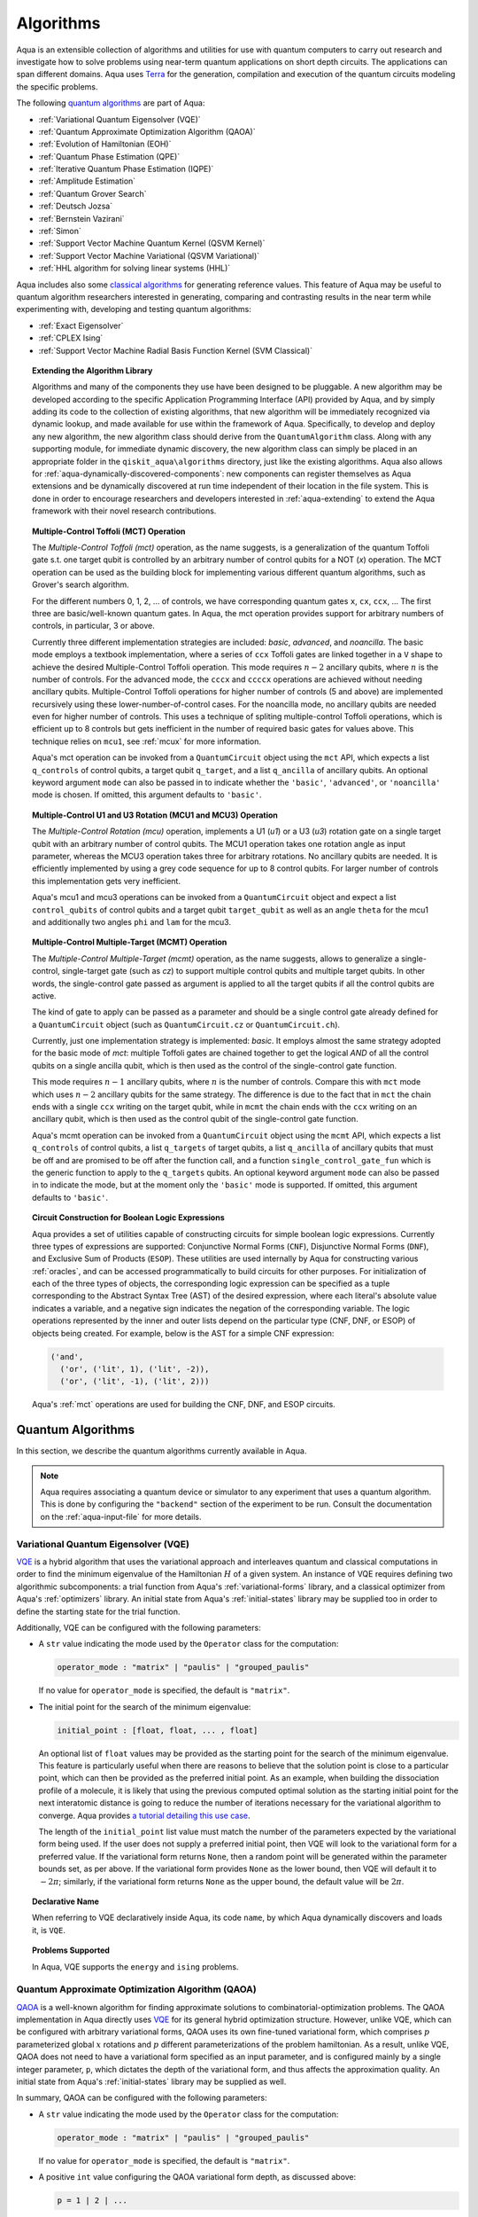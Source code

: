 .. _algorithms:

==========
Algorithms
==========

Aqua is an extensible collection of algorithms and utilities for use with quantum computers to
carry out research and investigate how to solve problems using near-term
quantum applications on short depth circuits. The applications can span
different domains. Aqua uses
`Terra <https://www.qiskit.org/terra>`__ for the generation, compilation and execution
of the quantum circuits modeling the specific problems.

The following `quantum algorithms <#quantum-algorithms>`__ are part of Aqua:

-  :ref:`Variational Quantum Eigensolver (VQE)`
-  :ref:`Quantum Approximate Optimization Algorithm (QAOA)`
-  :ref:`Evolution of Hamiltonian (EOH)`
-  :ref:`Quantum Phase Estimation (QPE)`
-  :ref:`Iterative Quantum Phase Estimation (IQPE)`
-  :ref:`Amplitude Estimation`
-  :ref:`Quantum Grover Search`
-  :ref:`Deutsch Jozsa`
-  :ref:`Bernstein Vazirani`
-  :ref:`Simon`
-  :ref:`Support Vector Machine Quantum Kernel (QSVM Kernel)`
-  :ref:`Support Vector Machine Variational (QSVM Variational)`
-  :ref:`HHL algorithm for solving linear systems (HHL)`

Aqua includes  also some `classical algorithms <#classical-reference-algorithms>`__
for generating reference values. This feature of Aqua may be
useful to quantum algorithm researchers interested in generating, comparing and contrasting
results in the near term while experimenting with, developing and testing
quantum algorithms:

-  :ref:`Exact Eigensolver`
-  :ref:`CPLEX Ising`
-  :ref:`Support Vector Machine Radial Basis Function Kernel (SVM Classical)`

.. topic:: Extending the Algorithm Library

    Algorithms and many of the components they use have been designed to be
    pluggable. A new algorithm may be developed according to the specific Application Programming Interface (API)
    provided by Aqua, and by simply adding its code to the collection of existing
    algorithms, that new algorithm  will be immediately recognized via dynamic lookup,
    and made available for use within the framework of Aqua.
    Specifically, to develop and deploy any new algorithm, the new algorithm class should derive from the ``QuantumAlgorithm`` class.
    Along with any supporting  module, for immediate dynamic discovery, the new algorithm class
    can simply be placed in an appropriate folder in the ``qiskit_aqua\algorithms`` directory, just like the
    existing algorithms.  Aqua also allows for
    :ref:`aqua-dynamically-discovered-components`: new components can register themselves
    as Aqua extensions and be dynamically discovered at run time independent of their
    location in the file system.
    This is done in order to encourage researchers and
    developers interested in
    :ref:`aqua-extending` to extend the Aqua framework with their novel research contributions.


.. seealso::

    Section :ref:`aqua-extending` provides more
    details on how to extend Aqua with new components.


.. _mct:

.. topic:: Multiple-Control Toffoli (MCT) Operation

    The *Multiple-Control Toffoli (mct)* operation, as the name suggests, is
    a generalization of the quantum Toffoli gate s.t. one target qubit is
    controlled by an arbitrary number of control qubits for a NOT (`x`) operation.
    The MCT operation can be used as the building block
    for implementing various different quantum algorithms, such as Grover's
    search algorithm.

    For the different numbers 0, 1, 2, … of controls, we have corresponding
    quantum gates ``x``, ``cx``, ``ccx``, ... The first three are basic/well-known
    quantum gates. In Aqua, the mct operation provides support for arbitrary
    numbers of controls, in particular, 3 or above.

    Currently three different implementation strategies are included: *basic*,
    *advanced*, and *noancilla*. The basic mode employs a textbook
    implementation, where a series of ``ccx`` Toffoli gates are linked
    together in a ``V`` shape to achieve the desired Multiple-Control Toffoli
    operation. This mode requires :math:`n-2` ancillary qubits, where
    :math:`n` is the number of controls. For the advanced mode, the ``cccx``
    and ``ccccx`` operations are achieved without needing ancillary
    qubits. Multiple-Control Toffoli operations for higher
    number of controls (5 and above) are implemented recursively using these
    lower-number-of-control cases. For the noancilla mode, no ancillary
    qubits are needed even for higher number of controls. This uses a
    technique of spliting multiple-control Toffoli operations, which is
    efficient up to 8 controls but gets inefficient in the number of required
    basic gates for values above. This technique relies on ``mcu1``, see
    :ref:`mcux` for more information.

    Aqua's mct operation can be invoked from a ``QuantumCircuit`` object
    using the ``mct`` API, which expects a list ``q_controls`` of control qubits,
    a target qubit ``q_target``, and a list ``q_ancilla`` of ancillary qubits.
    An optional keyword argument ``mode`` can also be passed in to indicate
    whether the ``'basic'``, ``'advanced'``, or ``'noancilla'`` mode is chosen.
    If omitted, this argument defaults to ``'basic'``.


.. _mcux:

.. topic:: Multiple-Control U1 and U3 Rotation (MCU1 and MCU3) Operation

    The *Multiple-Control Rotation (mcu)* operation, implements a U1 (`u1`)
    or a U3 (`u3`) rotation gate on a single target qubit with an arbitrary
    number of control qubits. The MCU1 operation takes one rotation angle
    as input parameter, whereas the MCU3 operation takes three for arbitrary
    rotations. No ancillary qubits are needed. It is efficiently implemented
    by using a grey code sequence for up to 8 control qubits. For larger
    number of controls this implementation gets very inefficient.

    Aqua's mcu1 and mcu3 operations can be invoked from a ``QuantumCircuit``
    object and expect a list ``control_qubits`` of control qubits and a target
    qubit ``target_qubit`` as well as an angle ``theta`` for the mcu1 and
    additionally two angles ``phi`` and ``lam`` for the mcu3.


.. _mcmt:

.. topic:: Multiple-Control Multiple-Target (MCMT) Operation

    The *Multiple-Control Multiple-Target (mcmt)* operation, as the name suggests,
    allows to generalize a single-control, single-target gate (such as `cz`) to
    support multiple control qubits and multiple target qubits.
    In other words, the single-control gate passed as argument is applied to all
    the target qubits if all the control qubits are active.

    The kind of gate to apply can be passed as a parameter and should be a single
    control gate already defined for a ``QuantumCircuit`` object (such as
    ``QuantumCircuit.cz`` or ``QuantumCircuit.ch``).

    Currently, just one implementation strategy is implemented: *basic*. It
    employs almost the same strategy adopted for the basic mode of `mct`:
    multiple Toffoli gates are chained together to get the logical `AND` of
    all the control qubits on a single ancilla qubit, which is then used as the
    control of the single-control gate function.

    This mode requires :math:`n-1` ancillary qubits, where :math:`n` is the
    number of controls. Compare this with ``mct`` mode which uses :math:`n-2`
    ancillary qubits for the same strategy. The difference is due to the fact
    that in ``mct`` the chain ends with a single ``ccx`` writing on the target
    qubit, while in ``mcmt`` the chain ends with the ``ccx`` writing on an
    ancillary qubit, which is then used as the control qubit of the single-control
    gate function.

    Aqua's mcmt operation can be invoked from a ``QuantumCircuit`` object
    using the ``mcmt`` API, which expects a list ``q_controls`` of control qubits,
    a list ``q_targets`` of target qubits, a list ``q_ancilla`` of ancillary qubits
    that must be off and are promised to be off after the function call, and a
    function ``single_control_gate_fun`` which is the generic function to
    apply to the ``q_targets`` qubits. An optional keyword argument ``mode`` can
    also be passed in to indicate the mode, but at the moment only the ``'basic'``
    mode is supported. If omitted, this argument defaults to ``'basic'``.


.. _boolean_logic_expr:

.. topic:: Circuit Construction for Boolean Logic Expressions

    Aqua provides a set of utilities
    capable of constructing circuits
    for simple boolean logic expressions.
    Currently three types of expressions are supported:
    Conjunctive Normal Forms (``CNF``), Disjunctive Normal Forms (``DNF``), and
    Exclusive Sum of Products (``ESOP``).
    These utilities are used internally by Aqua
    for constructing various :ref:`oracles`,
    and can be accessed programmatically to build circuits for other purposes.
    For initialization of each of the three types of objects,
    the corresponding logic expression
    can be specified as a tuple corresponding to the Abstract Syntax Tree (AST)
    of the desired expression,
    where each literal's absolute value indicates a variable,
    and a negative sign indicates the negation of the corresponding variable.
    The logic operations represented by the inner and outer lists
    depend on the particular type (CNF, DNF, or ESOP) of objects being created.
    For example, below is the AST for a simple CNF expression:

    .. code:: python

      ('and',
        ('or', ('lit', 1), ('lit', -2)),
        ('or', ('lit', -1), ('lit', 2)))

    Aqua's :ref:`mct` operations are used
    for building the CNF, DNF, and ESOP circuits.


.. _quantum-algorithms:

------------------
Quantum Algorithms
------------------

In this section, we describe the quantum algorithms currently available in Aqua.

.. note::

    Aqua requires associating a quantum device or simulator to any experiment that uses a quantum
    algorithm.  This is done by configuring the ``"backend"`` section of the experiment to be run.
    Consult the documentation on the :ref:`aqua-input-file` for more details.

.. _vqe:

^^^^^^^^^^^^^^^^^^^^^^^^^^^^^^^^^^^^^
Variational Quantum Eigensolver (VQE)
^^^^^^^^^^^^^^^^^^^^^^^^^^^^^^^^^^^^^

`VQE <https://arxiv.org/abs/1304.3061>`__ is a hybrid algorithm that uses
the variational approach and interleaves quantum and classical computations in order to find
the minimum eigenvalue of the Hamiltonian :math:`H` of a given system.
An instance of VQE requires defining two algorithmic subcomponents:
a trial function from Aqua's :ref:`variational-forms` library, and a classical optimizer
from Aqua's :ref:`optimizers` library.  An initial state from Aqua's
:ref:`initial-states` library may be supplied too in order to
define the starting state for the trial function.

.. seealso::

    Refer to the documentation of :ref:`variational-forms`, :ref:`optimizers`
    and :ref:`initial-states` for more details.

Additionally, VQE can be configured with the following parameters:

-  A ``str`` value indicating the mode used by the ``Operator`` class for the computation:

   .. code:: python

       operator_mode : "matrix" | "paulis" | "grouped_paulis"

   If no value for ``operator_mode`` is specified, the default is ``"matrix"``.

-  The initial point for the search of the minimum eigenvalue:

   .. code:: python

       initial_point : [float, float, ... , float]

   An optional list of ``float`` values  may be provided as the starting point for the search of the minimum eigenvalue.
   This feature is particularly useful when there are reasons to believe that the
   solution point is close to a particular point, which can then be provided as the preferred initial point.  As an example,
   when building the dissociation profile of a molecule, it is likely that
   using the previous computed optimal solution as the starting initial point for the next interatomic distance is going
   to reduce the number of iterations necessary for the variational algorithm to converge.  Aqua provides
   `a tutorial detailing this use case <https://github.com/Qiskit/aqua-tutorials/blob/master/chemistry/h2_vqe_initial_point.ipynb>`__.

   The length of the ``initial_point`` list value must match the number of the parameters expected by the variational form being used.
   If the user does not supply a preferred initial point, then VQE will look to the variational form for a preferred value.
   If the variational form returns ``None``,
   then a random point will be generated within the parameter bounds set, as per above.
   If the variational form provides ``None`` as the lower bound, then VQE
   will default it to :math:`-2\pi`; similarly, if the variational form returns ``None`` as the upper bound, the default value will be :math:`2\pi`.


.. topic:: Declarative Name

   When referring to VQE declaratively inside Aqua, its code ``name``, by which Aqua dynamically discovers and loads it,
   is ``VQE``.

.. topic:: Problems Supported

   In Aqua, VQE supports the ``energy`` and ``ising`` problems.

.. _qaoa:

^^^^^^^^^^^^^^^^^^^^^^^^^^^^^^^^^^^^^^^^^^^^^^^^^
Quantum Approximate Optimization Algorithm (QAOA)
^^^^^^^^^^^^^^^^^^^^^^^^^^^^^^^^^^^^^^^^^^^^^^^^^

`QAOA <https://arxiv.org/abs/1411.4028>`__ is a well-known algorithm for finding approximate
solutions to combinatorial-optimization problems.
The QAOA implementation in Aqua directly uses `VQE <#variational-quantum-eigensolver-vqe>`__ for
its general hybrid optimization structure.
However, unlike VQE, which can be configured with arbitrary variational forms,
QAOA uses its own fine-tuned variational form, which comprises :math:`p` parameterized global
:math:`x` rotations and :math:`p` different parameterizations of the problem hamiltonian.
As a result, unlike VQE, QAOA does not need to have a variational form specified as an input
parameter, and is configured mainly by a single integer parameter, ``p``,
which dictates the depth of the variational form, and thus affects the approximation quality.
An initial state from Aqua's :ref:`initial-states` library may be supplied as well.


.. seealso::

    Consult the documentation on :ref:`optimizers` and :ref:`initial-states` for more details.

In summary, QAOA can be configured with the following parameters:

-  A ``str`` value indicating the mode used by the ``Operator`` class for the computation:

   .. code:: python

       operator_mode : "matrix" | "paulis" | "grouped_paulis"

   If no value for ``operator_mode`` is specified, the default is ``"matrix"``.

-  A positive ``int`` value configuring the QAOA variational form depth, as discussed above:

   .. code:: python

       p = 1 | 2 | ...

   This has to be a positive ``int`` value.  The default is ``1``.

-  The initial point for the search of the minimum eigenvalue:

   .. code:: python

       initial_point : [float, float, ... , float]

   An optional list of :math:`2p` ``float`` values  may be provided as the starting ``beta`` and ``gamma`` parameters
   (as identically named in the original `QAOA paper <https://arxiv.org/abs/1411.4028>`__) for the QAOA variational form.
   If such list is not provided, QAOA will simply start with the all-zero vector.

   An optional ``Operator`` may be provided as a custom mixer Hamiltonian. This allows, as discussed in `this paper
   <https://doi.org/10.1103/PhysRevApplied.5.034007>` for quantum annealing, and in `this paper
   <https://arxiv.org/abs/1709.03489>` for QAOA, to run constrained optimization problems where the mixer constrains
   the evolution to a feasible subspace of the full Hilbert space.

Similar to VQE, an optimizer may also be specified.

.. topic:: Declarative Name

   When referring to QAOA declaratively inside Aqua, its code ``name``,
   by which Aqua dynamically discovers and loads it,
   is ``QAOA.Variational``.

.. topic:: Problems Supported

   In Aqua, QAOA supports the ``ising`` problem.

.. _dynamics:

^^^^^^^^^^^^^^^^^^^^^^^^^^^^^^
Evolution of Hamiltonian (EOH)
^^^^^^^^^^^^^^^^^^^^^^^^^^^^^^

EOH provides the lower-level building blocks for simulating
universal quantum systems. For any given quantum system that can be
decomposed into local interactions (for example, a global hamiltonian as
the weighted sum of several Pauli spin operators), the local
interactions can then be used to approximate the global quantum system
via, for example, Lloyd’s method or Trotter-Suzuki decomposition.

.. warning::

    This algorithm only supports the local state vector simulator.

EOH can be configured with the following parameter settings:

-  Evolution time:

   .. code:: python

       evo_time : float

   A ``float`` value is expected.  The minimum value is ``0.0``.  The default value is ``1.0``.

-  The evolution mode of the computation:

   .. code:: python

       evo_mode = "matrix" | "circuit"

   Two ``str`` values are permitted: ``"matrix"`` or ``"circuit"``, with ``"circuit"`` being the default.

-  The number of time slices:

   .. code:: python

       num_time_slices = 0 | 1 | ...

   This has to be a non-negative ``int`` value.  The default is ``1``.

-  The expansion mode:

   .. code:: python

       expansion_mode = "trotter" | "suzuki"

   Two ``str`` values are permitted: ``"trotter"`` (Lloyd's method) or ``"suzuki"`` (for Trotter-Suzuki expansion),
   with  ``"trotter"`` being the default one.

-  The expansion order:

   .. code:: python

       expansion_order = 1 | 2 | ...

   This parameter sets the Trotter-Suzuki expansion order.  A positive ``int`` value is expected.  The default value is ``2``.

.. topic:: Declarative Name

   When referring to EOH declaratively inside Aqua, its code ``name``, by which
   Aqua dynamically discovers and loads it, is ``EOH``.

.. topic:: Problems Supported

   In Aqua, EOH supports the ``eoh`` problem.

.. _qpe:

^^^^^^^^^^^^^^^^^^^^^^^^^^^^^^
Quantum Phase Estimation (QPE)
^^^^^^^^^^^^^^^^^^^^^^^^^^^^^^

QPE (also sometimes abbreviated
as PEA, for *Phase Estimation Algorithm*), takes two quantum registers, *control* and *target*,
where the control consists of several qubits initially put in uniform
superposition, and the target a set of qubits prepared in an eigenstate
(or, oftentimes, a guess of the eigenstate) of the unitary operator of
a quantum system. QPE then evolves the target under the control using
:ref:`Dynamics` on the unitary operator. The information of the
corresponding eigenvalue is then *kicked-back* into the phases of the
control register, which can then be deconvoluted by an Inverse Quantum
Fourier Transform (IQFT), and measured for read-out in binary decimal
format.  QPE also requires a reasonably good estimate of the eigen wave function
to start the process. For example, when estimating molecular ground energies,
the :ref:`Hartree-Fock` method could be used to provide such trial eigen wave
functions.

.. seealso::

    Consult the documentation on :ref:`iqfts` and :ref:`initial-states`
    for more details.

In addition to requiring an IQFT and an initial state as part of its
configuration, QPE also exposes the following parameter settings:

-  The number of time slices:

   .. code:: python

       num_time_slices = 0 | 1 | ...

   This has to be a non-negative ``int`` value.  The default value is ``1``.

-  The expansion mode:

   .. code:: python

       expansion_mode = "trotter" | "suzuki"

   Two ``str`` values are permitted: ``"trotter"`` (Lloyd's method) or ``"suzuki"``
   (for Trotter-Suzuki expansion),
   with  ``"trotter"`` being the default one.

-  The expansion order:

   .. code:: python

       expansion_order = 1 | 2 | ...

   This parameter sets the Trotter-Suzuki expansion order.  A positive ``int`` value is expected.
   The default value is ``2``.

-  The number of ancillae:

   .. code:: python

       num_ancillae = 1 | 2 | ...

   This parameter sets the number of ancillary qubits to be used by QPE.  A positive ``int``
   value is expected. The default value is ``1``.

.. topic:: Declarative Name

   When referring to QPE declaratively inside Aqua, its code ``name``, by which
   Aqua dynamically discovers and loads it, is ``QPE``.

.. topic:: Problems Supported

   In Aqua, QPE supports the ``energy`` problem.

.. _iqpe:

^^^^^^^^^^^^^^^^^^^^^^^^^^^^^^^^^^^^^^^^^
Iterative Quantum Phase Estimation (IQPE)
^^^^^^^^^^^^^^^^^^^^^^^^^^^^^^^^^^^^^^^^^

IQPE, as its name
suggests, iteratively computes the phase so as to require fewer qubits.
It takes in the same set of parameters as `QPE <#quantum-phase-estimation-qpe>`__, except
for the number of
ancillary qubits ``num_ancillae``, which is replaced by
``num_iterations`` (a positive ``int``, also defaulted to ``1``), and for the fact that an
Inverse Quantum Fourier Transform (IQFT) is not used for IQPE.

.. seealso::

    For more details, please see `arXiv:quant-ph/0610214 <https://arxiv.org/abs/quant-ph/0610214>`__.

.. topic:: Declarative Name

    When referring to IQPE declaratively inside Aqua, its code ``name``, by which
    Aqua dynamically discovers and loads it, is ``IQPE``.

.. topic:: Problems Supported

    In Aqua, IQPE supports the ``energy`` problem.


.. _ae:

^^^^^^^^^^^^^^^^^^^^
Amplitude Estimation
^^^^^^^^^^^^^^^^^^^^

*Amplitude Estimation* is a derivative of -  :ref:`Quantum Phase Estimation (QPE)`
applied to a particular operator :math:`A`.
:math:`A` is assumed to operate on :math:`n + 1` qubits (plus possible ancillary qubits)
where the :math:`n` qubits represent the uncertainty (in the form of a random distribution from the
:ref:`random-distributions` library)
and the last qubit, called the *objective qubit*, is used to represent the normalized objective
value as its amplitude.
In other words,
:math:`A` is constructed such that the probability of measuring a '1' in the objective qubit is
equal to the
value of interest.

.. seealso::

    Consult the documentation on -  :ref:`Quantum Phase Estimation (QPE)` for more details.
    Also, see `arXiv:1806.06893 <https://arxiv.org/abs/1806.06893>`_ for more details on Amplitude Estimation
    as well as its applications on finance problems.

In addition to relying on a ``QPE`` component
for building the Quantum Phase Estimation circuit,
in order to be properly constructed, an ``AmplitudeEstimation`` algorithm object
expects the following inputs:

-  The number of evaluation qubits:

   .. code:: python

       num_eval_qubits = 1 | 2 | ...

   This has to be a positive ``int`` value.

-  The uncertainty problem:

   .. code:: python

       a_factory

   A ``CircuitFactory`` object that represents the uncertainty problem, i.e., the :math:`A`
   operator mentioned above.

-  The optional problem unitary:

   .. code:: python

       q_factory

   An optional ``CircuitFactory`` object that represents the problem unitary,
   which, if left unspecified, will be automatically constructed from the ``a_factory``.

-  The Inverse Quantum Fourier Transform component:

   .. code:: python

       iqft

   The Inverse Quantum Fourier Transform pluggable component
   that's to be used to configure the ``PhaseEstimation`` component.
   The standard iqft will be used by default if left None.

.. topic:: Declarative Name

   When referring to Amplitude Estimation declaratively inside Aqua, its code ``name``, by which
   Aqua dynamically discovers and loads it, is ``AmplitudeEstimation``.

.. topic:: Problems Supported

   In Aqua, Amplitude Estimation supports the ``uncertainty`` problem.


.. _grover:

^^^^^^^^^^^^^^^^^^^^^
Quantum Grover Search
^^^^^^^^^^^^^^^^^^^^^

Grover’s Search is a well known quantum algorithm for searching through
unstructured collections of records for particular targets with quadratic
speedup compared to classical algorithms.

Given a set :math:`X` of :math:`N` elements :math:`X=\{x_1,x_2,\ldots,x_N\}`
and a boolean function :math:`f : X \rightarrow \{0,1\}`, the goal on an
*unstructured-search problem* is to find an element :math:`x^* \in X` such
that :math:`f(x^*)=1`.
Unstructured search is often alternatively formulated as a database search
problem, in which, given a database, the goal is to find in it an item that
meets some specification.
The search is called *unstructured* because there are no guarantees as to how
the database is ordered.  On a sorted database, for instance, one could perform
binary search to find an element in :math:`\mathbb{O}(\log N)` worst-case time.
Instead, in an unstructured-search problem, there is no prior knowledge about
the contents of the database. With classical circuits, there is no alternative
but to perform a linear number of queries to find the target element.
Conversely, Grover's Search algorithm allows to solve the unstructured-search
problem on a quantum computer in :math:`\mathcal{O}(\sqrt{N})` queries.

All that is needed for carrying out a search is an Grover oracle from Aqua's
:ref:`oracles` library for specifying the search criterion, which basically
indicates a hit or miss for any given record.  More formally, an
*oracle* :math:`O_f` is an object implementing a boolean function
:math:`f` as specified above.  Given an input :math:`x \in X`,
:math:`O_f` implements :math:`f(x)`.  The details of how :math:`O_f` works are
unimportant; Grover's search algorithm treats the oracle as a black box.
Currently, Aqua provides a :ref:`logic_expr_oracle` and a :ref:`truth_table_oracle`,
both of which can be used in Grover's search tasks.
In particular, the :ref:`logic_expr_oracle`
can take as input a SAT problem instance in
`DIMACS CNF
format <http://www.satcompetition.org/2009/format-benchmarks2009.html>`__
and constructs the corresponding quantum circuit,
which can then be fed to the Grover algorithm to find a satisfiable assignment.

Oracles are treated
as pluggable components in Aqua; researchers interested in
:ref:`aqua-extending` can design and implement new oracles and extend
Aqua's oracle library.

Grover's Search by default uses uniform superposition to initialize
its quantum state. However, an initial state from Aqua's
:ref:`initial-states` library may be supplied to
create any starting quantum state.
This could be useful, for example,
if the user already has some prior knowledge regarding
where the search target(s) might be located.

.. seealso::

    Refer to the documentation :ref:`initial-states` for more details.


Grover can also be configured with the following parameter settings:

-  Number of iterations:

   .. code:: python

       num_iterations = 1 | 2 | ...

   For the conventional Grover's search algorithm, the parameter
   ``num_iterations`` is used to specify how many times the marking and
   reflection phase sub-circuit is repeated to amplify the amplitude(s) of
   the target(s).
   A positive ``int`` value is expected. The default value is ``1``.

-  Incremental mode flag:

   .. code:: python

       incremental = False | True

   When run in ``incremental`` mode, the search task will be carried out in
   successive rounds, using circuits built with incrementally higher number
   of iterations for the repetition of the amplitude amplification until a
   target is found or the maximal number :math:`\log N` (:math:`N` being the
   total number of elements in the set from the oracle used) of iterations is
   reached.
   The implementation follows Section 4 of
   `Boyer et al. <https://arxiv.org/abs/quant-ph/9605034>`__
   The ``incremental`` boolean flag defaults to ``False``.
   When set ``True``, the other parameter ``num_iterations`` will be ignored.


.. topic:: Declarative Name

   When referring to Quantum Grover Search declaratively inside Aqua, its code
   ``name``, by which Aqua dynamically discovers and loads it, is ``Grover``.

.. topic:: Problems Supported

   In Aqua, Grover's Search algorithm supports the ``search`` problem.

.. _djalgorithm:

^^^^^^^^^^^^^
Deutsch-Jozsa
^^^^^^^^^^^^^

The Deutsch-Jozsa algorithm was one of the first known quantum algorithms that
showed an exponential speedup compared to a deterministic (non-probabilistic)
classical algorithm, given a black box oracle function.
The algorithm determines whether the given function
:math:`f:\{0,1\}^n \rightarrow \{0,1\}` is constant or balanced. A constant
function maps all inputs to 0 or 1, and a balanced function maps half of its
inputs to 0 and the other half to 1.
Any of the oracles provided by Aqua can be used with the Deutsch-Jozsa algorithm,
as long as the boolean function implemented by the oracle indeed satisfies the constraint of being
either constant or balanced. Above said, a :ref:`truth-table-oracle` instance might be easier to
construct to meet the constraint, but a :ref:`logic-expr-oracle` can certainly also be used.

.. topic:: Declarative Name

   When referring to Deutsch-Jozsa declaratively inside Aqua, its code
   ``name``, by which Aqua dynamically discovers and loads it, is
   ``DeutschJozsa``.

.. topic:: Problems Supported

   In Aqua, the Deutsch-Jozsa algorithm supports the ``functionevaluation``
   problem.

.. _bvalgorithm:

^^^^^^^^^^^^^^^^^^
Bernstein-Vazirani
^^^^^^^^^^^^^^^^^^

The Bernstein-Vazirani algorithm is an extension / restriction of the
Deutsch-Jozsa algorithm. The goal of the algorithm is to determine a secret
string :math:`s \in \{0,1\}^n`, given a black box oracle function
that maps :math:`f:\{0,1\}^n \rightarrow \{0,1\}` such that
:math:`f(x)=s \cdot x (\bmod 2)`.

.. topic:: Declarative Name

   When referring to Bernstein-Vazirani declaratively inside Aqua, its code
   ``name``, by which Aqua dynamically discovers and loads it, is
   ``BernsteinVazirani``.

.. topic:: Problems Supported

   In Aqua, the Bernstein-Vazirani algorithm supports the
   ``hiddenstringfinding`` problem.

.. _simonalgorithm:

^^^^^
Simon
^^^^^

The Simon algorithm finds a hidden integer :math:`s \in \{0,1\}^n`
from an oracle :math:`f_s` that satisfies :math:`f_s(x) = f_s(y)` if and only
if :math:`y=x \oplus s` for all :math:`x \in \{0,1\}^n`. Thus, if
:math:`s = 0\ldots 0`, i.e., the all-zero bitstring, then :math:`f_s` is a
1-to-1 (or, permutation) function. Otherwise, if :math:`s \neq 0\ldots 0`,
then :math:`f_s` is a 2-to-1 function.
Of Aqua's included oracles,
:ref:`truth-table-oracle` should be the easiest to use to create one that can be used with the
Simon algorith.

.. topic:: Declarative Name

   When referring to Simon declaratively inside Aqua, its code ``name``,
   by which Aqua dynamically discovers and loads it, is ``Simon``.

.. topic:: Problems Supported

   In Aqua, the Simon algorithm supports the ``periodfinding`` problem.

.. _svm-q-kernel:

^^^^^^^^^^^^^^^^^^^^^^^^^^^^^^^^^^^^^^^^^^^^^^^^^^^^
Support Vector Machine Quantum Kernel (QSVM Kernel)
^^^^^^^^^^^^^^^^^^^^^^^^^^^^^^^^^^^^^^^^^^^^^^^^^^^^

Classification algorithms and methods for machine learning are essential
for pattern recognition and data mining applications. Well known
techniques, such as support vector machines or neural networks, have
blossomed over the last two decades as a result of the spectacular
advances in classical hardware computational capabilities and speed.
This progress in computer power made it possible to apply techniques
theoretically developed towards the middle of the XX century on
classification problems that soon became increasingly challenging.

A key concept in classification methods is that of a kernel. Data cannot
typically be separated by a hyperplane in its original space. A common
technique used to find such a hyperplane consists on applying a
non-linear transformation function to the data. This function is called
a *feature map*, as it transforms the raw features, or measurable
properties, of the phenomenon or subject under study. Classifying in
this new feature space – and, as a matter of fact, also in any other
space, including the raw original one – is nothing more than seeing how
close data points are to each other. This is the same as computing the
inner product for each pair of data in the set. In fact we do not need
to compute the non-linear feature map for each datum, but only the inner
product of each pair of data points in the new feature space. This
collection of inner products is called the *kernel* and it is perfectly
possible to have feature maps that are hard to compute but whose kernels
are not.

The QSVM Kernel algorithm applies to classification problems that
require a feature map for which computing the kernel is not efficient
classically. This means that the required computational resources are
expected to scale exponentially with the size of the problem.
QSVM Kernel uses a Quantum processor to solve this problem by a direct
estimation of the kernel in the feature space. The method used falls in
the category of what is called *supervised learning*, consisting of a
*training phase* (where the kernel is calculated and the support vectors
obtained) and a *test or classification phase* (where new labelless data
is classified according to the solution found in the training phase).

QSVM Kernel can be configured with a ``bool`` parameter, indicating
whether or not to print additional information when the algorithm is running:

.. code:: python

    print_info : bool

The default is ``False``.

.. topic:: Declarative Name

   When referring to QSVM Kernel declaratively inside Aqua, its code ``name``, by which
   Aqua dynamically discovers and loads it, is ``QSVM.Kernel``.

.. topic:: Problems Supported

   In Aqua, QSVM Kernel  supports the ``svm_classification`` problem.

.. _svm-variational:

^^^^^^^^^^^^^^^^^^^^^^^^^^^^^^^^^^^^^^^^^^^^^^^^^^^^^
Support Vector Machine Variational (QSVM Variational)
^^^^^^^^^^^^^^^^^^^^^^^^^^^^^^^^^^^^^^^^^^^^^^^^^^^^^

Just like QSVM Kernel, the QSVM Variational algorithm applies to
classification problems that require a feature map for which computing
the kernel is not efficient classically. QSVM Variational uses the variational method to solve such
problems in a quantum processor.  Specifically, it optimizes a
parameterized quantum circuit to provide a solution that cleanly
separates the data.

QSVM Variational can be configured with the following parameters:

-  The depth of the variational circuit to be optimized:

   .. code:: python

       circuit_depth = 3 | 4 | ...

   An integer value greater than or equal to ``3`` is expected.  The default is ``3``.

-  A Boolean indicating whether or not to print additional information when the algorithm is
   running:

   .. code:: python

       print_info : bool

   A ``bool`` value is expected.  The default is ``False``.

.. topic:: Declarative Name

   When referring to QSVM Variational declaratively inside Aqua, its code ``name``, by which
   Aqua dynamically discovers and loads it, is ``QSVM.Variational``.

.. topic:: Problems Supported

   In Aqua, QSVM Variational  supports the ``svm_classification`` problem.

.. _hhl:

^^^^^^^^^^^^^^^^^^^^^^^^^^^^^^^^^^^^^^^^^^^^^^^
HHL algorithm for solving linear systems (HHL)
^^^^^^^^^^^^^^^^^^^^^^^^^^^^^^^^^^^^^^^^^^^^^^^

The *HHL algorithm* (after the author's surnames Harrow-Hassidim-Lloyd) is a
quantum algorithm to solve systems of linear equations
:math:`A\overrightarrow{x}=\overrightarrow{b}`.
Using the Quantum Phase Estimation algorithm (:ref:`QPE`), the linear system
is transformed into diagonal form in which the matrix :math:`A` is easily
invertible. The inversion is achieved by rotating an ancillary qubit by an angle
:math:`\arcsin{ \frac{C}{\lambda_\mathrm{i}}}` around the y-axis where
:math:`\lambda_\mathrm{i}` are the eigenvalues of :math:`A`. After
uncomputing the register storing the eigenvalues using the inverse QPE,
one measures the ancillary qubit. A measurement of 1 indicates that the matrix
inversion succeeded. This leaves the system in a state proportional to the
solution vector :math:`|x\rangle`. In many cases one is not interested in the
single vector elements of :math:`|x\rangle` but only on certain properties.
These are accessible by using problem-specific operators. Another use-case is
the implementation in a larger quantum program.

Currently only hermitian matrices with a dimension of :math:`2^{n}` are
supported.

.. seealso::

    Consult the documentation on :ref:`iqfts`,  :ref:`initial-states`, :ref:`eigs`, :ref:`reciprocals`
    for more details. `The original paper is accessible on arxiv. <https://arxiv.org/abs/0811.3171>`__

HHL requires eigenvalue estimation using QPE (:ref:`eigs`), the eigenvalue
inversion (:ref:`reciprocals`), and a matrix and initial state as part of its
configuration.


.. topic:: Declarative Name

   When referring to HHL declaratively inside Aqua, its code ``name``, by which
   Aqua dynamically discovers and loads it, is ``HHL``.

.. topic:: Problems Supported

   In Aqua, HHL supports the ``linear_system`` problem.

.. _classical-reference-algorithms:

------------------------------
Classical Reference Algorithms
------------------------------

In this section, we describe the classical algorithms currently available in Aqua.
While these algorithms do not use a quantum device or simulator, and rely on
purely classical approaches, they may be useful in the
near term to generate reference values while experimenting with, developing and testing quantum
algorithms.

.. warning::

    Aqua prevents associating a quantum device or simulator to any experiment that uses a classical
    algorithm.  The ``"backend"`` section of an experiment to be conducted via a classical algorithm is
    disabled.

.. _exact-eigensolver:

^^^^^^^^^^^^^^^^^
Exact Eigensolver
^^^^^^^^^^^^^^^^^

Exact Eigensolver computes up to the first :math:`k` eigenvalues of a complex square matrix of
dimension
:math:`n \times n`, with :math:`k \leq n`.
It can be configured with an ``int`` parameter ``k`` indicating the number of eigenvalues to
compute:

.. code:: python

    k = 1 | 2 | ... | n

Specifically, the value of this parameter must be an ``int`` value ``k`` in the range
:math:`[1,n]`. The default is ``1``.

.. topic:: Declarative Name

   When referring to Exact Eigensolver declaratively inside Aqua, its code ``name``, by which
   Aqua dynamically discovers and loads it, is ``ExactEigensolver``.

.. topic:: Problems Supported

   In Aqua, Exact Eigensolver supports the ``energy``, ``ising`` and ``excited_states``  problems.

.. _cplex:

^^^^^^^^^^^
CPLEX Ising
^^^^^^^^^^^

This algorithm uses the `IBM ILOG CPLEX Optimization
Studio <https://www.ibm.com/support/knowledgecenter/SSSA5P_12.8.0/ilog.odms.studio.help/Optimization_Studio/topics/COS_home.html>`__,
which should be installed along with its `Python API
<https://www.ibm.com/support/knowledgecenter/SSSA5P_12.8.0/ilog.odms.cplex.help/CPLEX/GettingStarted/topics/set_up/Python_setup.html>`__
for this algorithm to be operational. This algorithm currently
supports computing the energy of an Ising model Hamiltonian.

CPLEX Ising can be configured with the following parameters:

-  A time limit in seconds for the execution:

   .. code:: python

       timelimit = 1 | 2 | ...

   A positive ``int`` value is expected.  The default value is `600`.

-  The number of threads that CPLEX uses:

   .. code:: python

       thread = 0 | 1 | 2 | ...

   A non-negative ``int`` value is expected. Setting ``thread`` to ``0`` lets CPLEX decide the
   number of threads to allocate, but this may
   not be ideal for small problems.  Any value
   greater than ``0`` specifically sets the thread count.  The default value is ``1``, which is
   ideal for small problems.

-  Decides what CPLEX reports to the screen and records in a log during mixed integer
   optimization (MIP).

   .. code:: python

       display = 0 | 1 | 2 | 3 | 4 | 5

   An ``int`` value between ``0`` and ``5`` is expected.
   The amount of information displayed increases with increasing values of this parameter.
   By default, this value is set to ``2``.

.. topic:: Declarative Name

   When referring to CPLEX Ising declaratively inside Aqua, its code ``name``, by which
   Aqua dynamically discovers and loads it, is ``CPLEX.Ising``.

.. topic:: Problems Supported

   In Aqua, CPLEX supports the ``ising`` problem.

.. _avm-rbf-kernel:

^^^^^^^^^^^^^^^^^^^^^^^^^^^^^^^^^^^^^^^^^^^^^^^^^^^^^^^^^^^^^^^^^^^
Support Vector Machine Radial Basis Function Kernel (SVM Classical)
^^^^^^^^^^^^^^^^^^^^^^^^^^^^^^^^^^^^^^^^^^^^^^^^^^^^^^^^^^^^^^^^^^^

SVM Classical uses a classical approach to experiment with feature map classification
problems.
SVM Classical can be configured with a ``bool`` parameter,
indicating whether or not to print additional information when the algorithm is running:

.. code:: python

    print_info : bool

The default value for this parameter is ``False``.

.. topic:: Declarative Name

   When referring to SVM Classical declaratively inside Aqua, its code ``name``, by which
   Aqua dynamically discovers and loads it, is ``SVM``.

.. topic:: Problems Supported

   In Aqua, SVM Classical supports the ``svm_classification`` problem.
